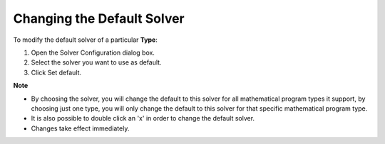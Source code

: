 

.. _Miscellaneous_Changing_the_Default_Solver:


Changing the Default Solver
===========================

To modify the default solver of a particular **Type**:

1.	Open the Solver Configuration dialog box.

2.	Select the solver you want to use as default.

3.	Click Set default.



**Note** 

*	By choosing the solver, you will change the default to this solver for all mathematical program types it support, by choosing just one type, you will only change the default to this solver for that specific mathematical program type.
*	It is also possible to double click an 'x' in order to change the default solver.
*	Changes take effect immediately.



